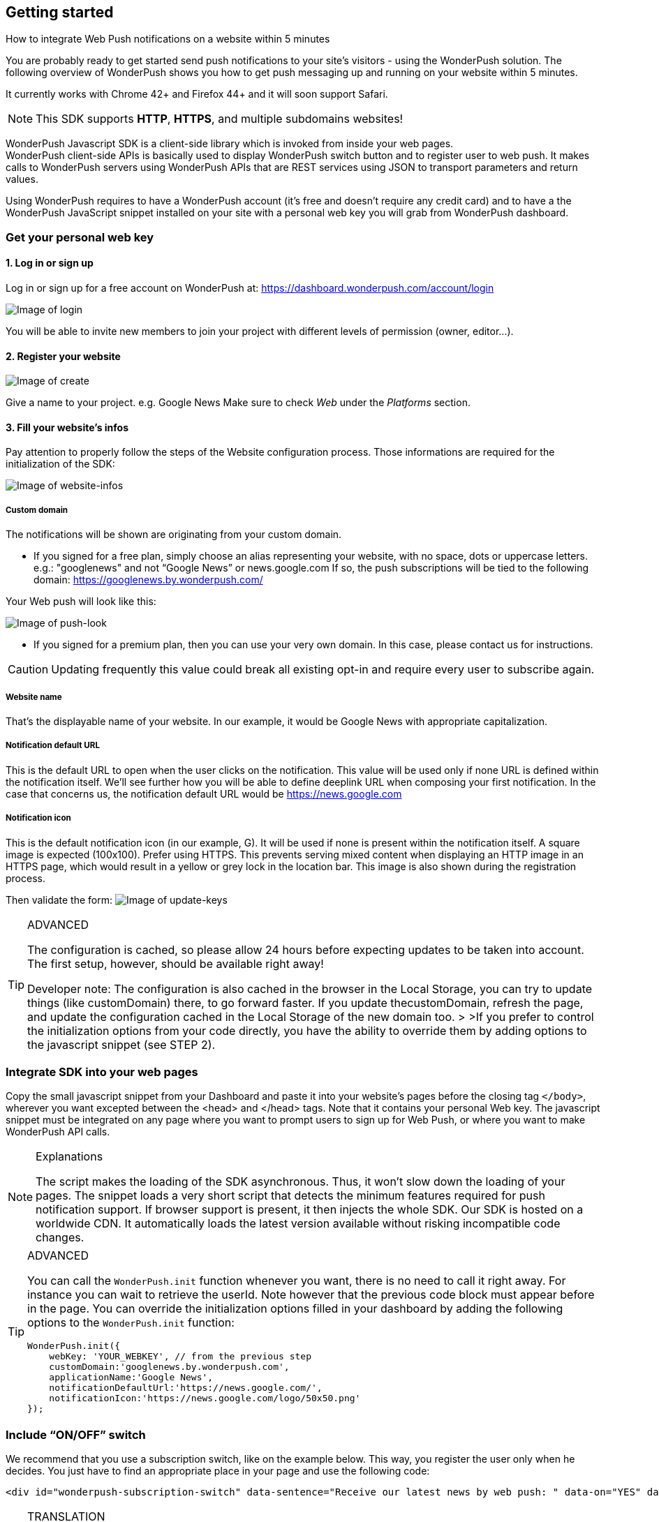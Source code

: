 [[web-getting-started]]
[role="chunk-page chunk-toc"]
== Getting started


.How to integrate Web Push notifications on a website within 5 minutes
--
You are probably ready to get started send push notifications to your
site's visitors - using the WonderPush solution. The following overview
of WonderPush shows you how to get push messaging up and running on your
website within 5 minutes.

It currently works with Chrome 42+ and Firefox 44+ and it will soon support Safari.

[NOTE]
====
This SDK supports **HTTP**, **HTTPS**, and multiple subdomains
websites!
====

WonderPush Javascript SDK is a client-side library which is invoked from
inside your web pages. +
WonderPush client-side APIs is basically used to display WonderPush
switch button and to register user to web push. It makes calls to
WonderPush servers using WonderPush APIs that are REST services using
JSON to transport parameters and return values.

Using WonderPush requires to have a WonderPush account (it’s free and
doesn’t require any credit card) and to have a the WonderPush JavaScript
snippet installed on your site with a personal web key you will grab
from WonderPush dashboard.
--

[[web-getting-started-get-your-personal-web-key]]
[role="numbered-lvlfirst"]
=== Get your personal web key

[role="skip-toc"]
==== 1. Log in or sign up

Log in or sign up for a free account on WonderPush at: https://dashboard.wonderpush.com/account/login

image:web/getting-started/login.png[Image of login]

You will be able to invite new members to join your project with
different levels of permission (owner, editor…).

[role="skip-toc"]
==== 2. Register your website

image:web/getting-started/register-website.png[Image of create]

Give a name to your project. e.g. Google News Make sure to check _Web_
under the _Platforms_ section.

[role="skip-toc"]
==== 3. Fill your website’s infos

Pay attention to properly follow the steps of the Website configuration process. Those informations are required for
the initialization of the SDK:

image:web/getting-started/configuration.png[Image of website-infos]

===== Custom domain
The notifications will be shown are originating
from your custom domain.

- If you signed for a free plan, simply choose an alias representing
your website, with no space, dots or uppercase letters. e.g.:
"googlenews" and not “Google News” or news.google.com
If so, the push subscriptions will be tied to the following domain:
https://googlenews.by.wonderpush.com/

Your Web push will look like this:

image:web/getting-started/webpush-140-chars.png[Image of push-look]

- If you signed for a premium plan, then you can use your very own
domain. In this case, please contact us for instructions.

[CAUTION]
====
Updating frequently this value could break all existing opt-in and require every user to subscribe again.
====


===== Website name
That’s the displayable name of your website. In our
example, it would be Google News with appropriate capitalization.

===== Notification default URL
This is the default URL to open when
the user clicks on the notification. This value will be used only if
none URL is defined within the notification itself. We’ll see further
how you will be able to define deeplink URL when composing your first
notification. In the case that concerns us, the notification default URL
would be https://news.google.com

===== Notification icon
This is the default notification icon (in our
example, G). It will be used if none is present within the notification
itself. A square image is expected (100x100). Prefer using HTTPS. This
prevents serving mixed content when displaying an HTTP image in an HTTPS
page, which would result in a yellow or grey lock in the location bar.
This image is also shown during the registration process.

Then validate the form: image:web/getting-started/update-keys.png[Image of update-keys]



.ADVANCED
[TIP]
====
The configuration is cached, so please allow 24 hours
before expecting updates to be taken into account. The first setup,
however, should be available right away!

Developer note: The configuration is also cached in the browser in the Local Storage, you
can try to update things (like customDomain) there, to go forward
faster. If you update thecustomDomain, refresh the page, and update the
configuration cached in the Local Storage of the new domain too. > >If
you prefer to control the initialization options from your code
directly, you have the ability to override them by adding options to the
javascript snippet (see STEP 2).
====


[[web-getting-started-integrate-sdk-into-your-web-pages]]
[role="numbered-lvlfirst"]
=== Integrate SDK into your web pages

Copy the small javascript snippet from your Dashboard and paste it into your website’s pages before the closing tag `</body>`, wherever you want excepted between the <head> and </head> tags. Note that it contains your personal Web key. The javascript snippet must be integrated on any page where you want to prompt users to sign up for Web Push, or where you want to make WonderPush API calls.

.Explanations
[NOTE]
====
The script makes the loading of the SDK asynchronous. Thus, it won’t slow down the loading of your pages. The snippet loads a very short script that detects the minimum features required for push notification support. If browser support is present, it then injects the whole SDK. Our SDK is hosted on a worldwide CDN. It automatically loads the latest version available without risking incompatible code changes.
====


.ADVANCED
[TIP]
====
You can call the `WonderPush.init` function whenever you want, there is no need to call it right away. For instance you can wait to retrieve the userId. Note however that the previous code block must
appear before in the page. You can override the initialization options filled in your dashboard by adding the following options to the
`WonderPush.init` function:
[source,js]
----
WonderPush.init({
    webKey: 'YOUR_WEBKEY', // from the previous step
    customDomain:'googlenews.by.wonderpush.com',
    applicationName:'Google News',
    notificationDefaultUrl:'https://news.google.com/',
    notificationIcon:'https://news.google.com/logo/50x50.png'
});
----
====

[[web-getting-started-include-on-off-switch]]
[role="numbered-lvlfirst"]
=== Include “ON/OFF” switch

We recommend that you use a subscription switch, like on the example below. This way, you register the user only when he decides. You just have to find an appropriate place in your page and use the following code:

[source,html]
----
<div id="wonderpush-subscription-switch" data-sentence="Receive our latest news by web push: " data-on="YES" data-off="NO"></div>
----

.TRANSLATION
[TIP]
====
If your audience is non English speaking, translate the `data-sentence`, `data-on` and `data-off` attributes.

For instance French website would rather use:

[source,html]
----
<div id="wonderpush-subscription-switch" data-sentence="Recevoir nos dernières nouveautés par push notification web : " data-on="OUI" data-off="NON"></div>
----
====

image:web/getting-started/switch-in-page.png[Image of website-infos]

[NOTE]
====
If you don’t see any switch into your pages, please check that
your Google Chrome version is 42 or higher.
====


.ADVANCED
[TIP]
====
However, you can also opt to register the user for push
notifications either right away, or after some pages have been visited,
or at any time. Using a non intrusive information message before asking
the user for the notification permission yields better results than
asking without prior notice.

[source,js]
----
WonderPush.ready(function(WonderPushSDK){
    if (WonderPushSDK.isNativePushNotificationSupported()) {
        // For best results, test if:
        // - user engagement is sufficient
        // - user is willing to accept notifications,
        //   using a non intrusive information message
        // or use a subscription switch instead:
        //   https://gist.github.com/ofavre/33b989284fc75997d65f
        WonderPushSDK.askNativePushNotificationPermission();
    }
});
----
====



[[web-getting-started-test-opt-in-process]]
[role="numbered-lvlfirst"]
=== Test opt-in process 

Switch on the push button image:web/getting-started/switch-off.png[Image of switch off]

- If your site uses HTTPS, your browser should display a permission prompt window:
image:web/getting-started/permission-prompt.png[Image of permission prompt]

Your browser is ready to register you to notifications.
Click Allow, it’s done.

The switch goes green image:web/getting-started/switch-on.png[Image of switch on]

[TIP]
====
This permission window isn’t customizable. It is fully controlled by the
browser.
====

- If your site supports HTTP only, you should see a modal box like this:
image:web/getting-started/modal-box.png[Image of modal box]

We cannot bypass this modal box because push subscription must happen on an HTTPS page, and we need to open a new page for that. This message prevents
popup blocker from blocking us.

[[web-getting-started-test-customize-optin]]
==== Customize opt-in

If your site supports HTTP only, you will certainly want to customize the additional window.
Just below the `WonderPush.init()` function, copy the following code which shows you the default values,
and adapt it to your needs:

[source,js]
----
WonderPush.ready(function(WonderPushSDK) {
    WonderPushSDK.Notification.setOptInOptions({
        modalBoxMessage: "We will send you personalized notifications.<br/>You can always unsubscribe at any time.",
        modalBoxButton: "Got it!",
        externalBoxProcessingMessage: "Subscribing...",
        externalBoxSuccessMessage: "Thanks for subscribing!",
        externalBoxFailureMessage: "Sorry, something went wrong.",
        externalBoxTooLongHint: "Poor connection or private browsing?",
        externalBoxCloseHint: "Close"
    });
});
----

.TRANSLATION
[TIP]
====
If your audience is non English speaking, be sure to translate the above strings.

For instance French website would rather use:

[source,js]
----
WonderPush.ready(function(WonderPushSDK) {
    WonderPushSDK.Notification.setOptInOptions({
        modalBoxMessage: "Recevez désormais nos news en temps réel.<br/>Vous pouvez vous désinscrire à n'importe quel moment.",
        modalBoxButton: "J'ai compris !",
        externalBoxProcessingMessage: "Inscription en cours...",
        externalBoxSuccessMessage: "Merci de vous être inscrit !",
        externalBoxFailureMessage: "Désolé, un problème est survenu.",
        externalBoxTooLongHint: "Mauvaise connexion ou navigation privée ?",
        externalBoxCloseHint: "Fermer"
    });
});
----
====

For the complete list of available options, see
http://wonderpush.github.io/wonderpush-javascript-sdk/latest/WonderPushSDK.Notification.html#.OptInOptions[the corresponding section of the JavaScript SDK documentation].


[[web-getting-started-receive-your-welcome-web-push]]
[role="numbered-lvlfirst"]
=== Receive your welcome web push

If you succeed then your site should now support WonderPush web push notifications and you should see your Welcome push appear within a few seconds:

image:web/getting-started/test-push.png[Image of test push]

[NOTE]
====
If you didn’t receive a notification, then you probably removed the Default Welcome notification from the WonderPush dashboard.
====



[[web-getting-started-send-your-first-web-push]]
[role="numbered-lvlfirst"]
=== Send your first web push

Return to your WonderPush dashboard. You should now see yourself listed
as pushable in:

**Audience > All users**

image:web/getting-started/pushable-installation.png[Image of pushable installation]

Go to

**Notifications >**: You can see the Default Web Notification.

image:web/getting-started/default-notification.png[Image of default notification]

Feel free to edit it. You can now create a new notification.



[[web-getting-started-advanced-usage]]
=== **Advanced usage**


[[web-getting-started-advanced-usage-optimize-opt-in-process]]
==== Optimize opt-in process

WonderPush recommends to use an ON/OFF switch in order to encourage your users to opt-in.

This is the default mode of WonderPush SDK. An alternative to using the default mode is to prompt user the first time
he visits a page. Another one can be to prompt user after he has been to several pages on your site, or in reaction to a click.

Find your best integration by optimizing optional parameters of the
`WonderPush.init` function:

[cols=",,",options="header",]
|=======================================================================
|Parameter
|Value
|Description

|+mode+
|+"visits"+, +"pages"+, +"direct"+, +"manual"+
|How automatic subscription should be performed.

`"visits"` triggers at the `minVisits` -th visit of the user (default).

`"pages"` triggers at the `minPages` -th page view of the user.

`"direct"` triggers at the very first page load.

`"manual"` never triggers automatically.

Note that the switch can be used independently of the chosen mode.

|+minVisits+
|+2+ (default)
|+0+ or +1+ means immediate. Eg.: +2+ means at the second visit.

|+minPages+
|+3+ (default)
|+0+ or +1+ means immediate. Eg.: +3+ means at the third page view.

|+switchElementId+
|+"wonderpush-subscription-switch"+
|The id of the placeholder element on the page where the switch should be injected, if found.
|=======================================================================

*Ask permission on action*
You can prompt your user in reaction to a click or any action using the `askNativePushNotificationPermission()`
function:

[source,js]
----
WonderPush.ready(function(WonderPushSDK){
    WonderPushSDK.askNativePushNotificationPermission();
});
----

[[web-getting-started-advanced-usage-explore-user-data]]
==== Explore user data

WonderPush allows you to send push notifications to your opt-in users’ whole database. But you can also target a subset of your audience by defining new segments and crossing multiple criteria. Without any action on your side, WonderPush SDK saves for you basic information such as an Installation ID that identifies your users’ devices, browser language, timezone…

Using the SDK, you can easily tag and track meaningful events performed by the user directly from your website. This enables you to perform powerful segmentation of your audience.

Go to:

*Audience > All users* +
And click on a User in the preview panel. You can see all the information relating to a specific installation retrieved by WonderPush SDK:

image:web/getting-started/timeline.png[Image of Timeline]


Using the SDK, you can easily tag and track meaningful events performed by the user directly from your application. This enables you to perform powerful segmentation of your audience. Such parts of the audience are called segments. WonderPush permits you to define numerous segments.

[[web-getting-started-advanced-usage-add-tags-to-installations]]
==== Add tags to installations

You can then add tags to an installation using the WonderPushSDK.putInstallationCustomProperties function:

[source,js]
----
WonderPush.ready(function(WonderPushSDK){
    var properties = {
        // For example:
        //     string_personalizedCategories: ["world", "economics"],
        //     string_followedTopics: ["Google", "Obama"],
        //     bool_hasCreatedAlert: true,
        //     geoloc_forWeather: {"lat": 48.85837, "lon": 2.294481},
        // Note that the prefix is mandatory for indexation.
        // Consult the documentation for more information.
    };
    WonderPushSDK.putInstallationCustomProperties(properties);
});
----


[[web-getting-started-advanced-usage-track-user-events]]
==== Track user events

As opposed to an installation properties (tags), an event is set in time and expires after 3 months. You can for instance query against an event that occured within the last week.

[source,js]
----
WonderPush.ready(function(WonderPushSDK){
    var type = "newsRead";
    var properties = {
        // For example:
        //     string_categories: ["technologies", "economics"],
        // Note that the prefix is mandatory for indexation.
        // Consult the documentation for more information.
    };
    WonderPushSDK.trackEvent(type, parameters);
});
----

The example above would allow Google News to target users who have read technologies news 3 days ago but have not subscribed to this category.

Get more details here

[NOTE]
====
Tracking events needs you signed with a premium plan.
====

[[web-getting-started-advanced-usage-go-further-thanks-to-our-api]]
==== Go further thanks to our API

Now that you have integrated the SDK in your site, we invite you to discover the WonderPush APIs.

Thanks to them, you’ll even be able to automate the sending of your notifications directly from your CMS.



